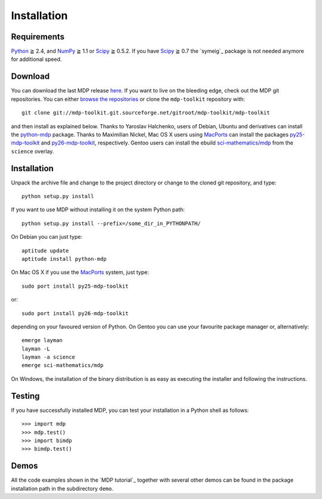 .. install:

************
Installation
************

Requirements
============

.. |gE| unicode:: U+2267

`Python <http://www.python.org/>`_ |gE| 2.4, and `NumPy <http://numpy.scipy.org/>`_ |gE| 1.1 or `Scipy <http://www.scipy.org/>`_ |gE| 0.5.2. If you have `Scipy <http://www.scipy.org/>`_ |gE| 0.7 the `symeig`_ package is not needed anymore for additional speed.

Download
========

You can download the last MDP release `here <http://sourceforge.net/projects/mdp-toolkit/files>`_.
If you want to live on the bleeding edge, check out the MDP git repositories.
You can either `browse the repositories <http://mdp-toolkit.git.sourceforge.net/>`_ or clone the ``mdp-toolkit``
repository with: ::

    git clone git://mdp-toolkit.git.sourceforge.net/gitroot/mdp-toolkit/mdp-toolkit

and then install as explained below.
Thanks to Yaroslav Halchenko, users of Debian, Ubuntu and derivatives can
install the `python-mdp <http://packages.debian.org/python-mdp>`_ package.
Thanks to Maximilian Nickel, Mac OS X users using `MacPorts
<http://www.macports.org/>`_ can install the
packages `py25-mdp-toolkit
<http://trac.macports.org/browser/trunk/dports/python/py25-mdp-toolkit/Portfile>`_ and `py26-mdp-toolkit <http://trac.macports.org/browser/trunk/dports/python/py26-mdp-toolkit/Portfile>`_, respectively.
Gentoo users can install the ebuild `sci-mathematics/mdp
<http://git.overlays.gentoo.org/gitweb/?p=proj/sci.git;a=tree;f=sci-mathematics/mdp>`_ from the
``science`` overlay.

Installation
============

Unpack the archive file and change to the project directory or change to the
cloned git repository, and type: ::

    python setup.py install

If you want to use MDP without installing it on the system Python path: ::

    python setup.py install --prefix=/some_dir_in_PYTHONPATH/

On Debian you can just type: ::

    aptitude update
    aptitude install python-mdp

On Mac OS X if you use the `MacPorts <http://www.macports.org/>`_ system, just type: ::

    sudo port install py25-mdp-toolkit

or: ::

    sudo port install py26-mdp-toolkit

depending on your favoured version of Python.
On Gentoo you can use your favourite package manager or, alternatively: ::

    emerge layman
    layman -L
    layman -a science
    emerge sci-mathematics/mdp

On Windows, the installation of the binary distribution is as easy as executing
the installer and following the instructions.

Testing
=======

If you have successfully installed MDP, you can test your installation in a
Python shell as follows: ::

    >>> import mdp
    >>> mdp.test()
    >>> import bimdp
    >>> bimdp.test()

Demos
=====

All the code examples shown in the `MDP tutorial`_ together with several
other demos can be found in the package installation path in the subdirectory
``demo``.


